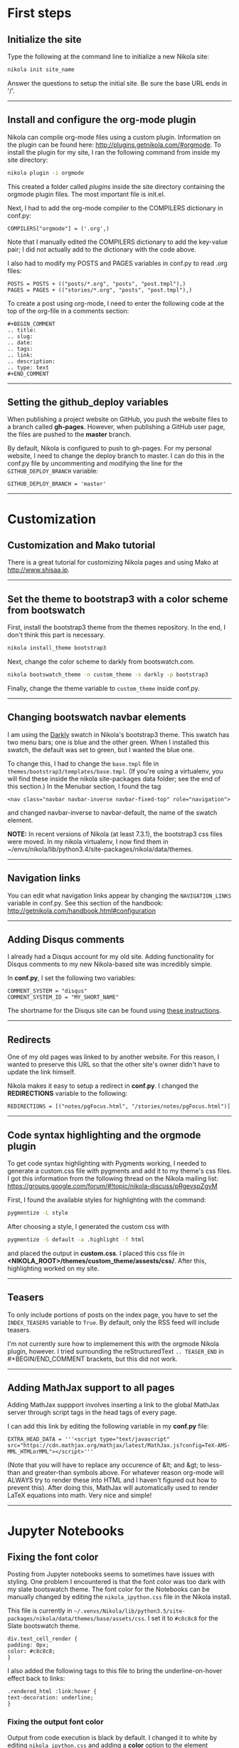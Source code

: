 #+BEGIN_COMMENT
.. title: Nikola
.. slug: nikola
.. date: 12/26/2014
.. tags: nikola
.. link:
.. description: How to setup Nikola for making static websites
.. type: text
#+END_COMMENT
#+OPTIONS: ^:nil
#+TOC: headlines 3

* First steps

** Initialize the site
   Type the following at the command line to initialize a new Nikola
   site:

   #+BEGIN_SRC sh
nikola init site_name
   #+END_SRC

   Answer the questions to setup the initial site. Be sure the base
   URL ends in '/'.

-----

** Install and configure the org-mode plugin
   Nikola can compile org-mode files using a custom
   plugin. Information on the plugin can be found here:
   http://plugins.getnikola.com/#orgmode. To install the plugin for my
   site, I ran the following command from inside my site directory:

   #+BEGIN_SRC sh
nikola plugin -i orgmode
   #+END_SRC

   This created a folder called /plugins/ inside the site directory
   containing the orgmode plugin files. The most important file is
   init.el.

   Next, I had to add the org-mode compiler to the COMPILERS
   dictionary in conf.py:

#+BEGIN_SRC
COMPILERS["orgmode"] = ('.org',)
#+END_SRC
   
   Note that I manually edited the COMPILERS dictionary to add the
   key-value pair; I did not actually add to the dictionary with the
   code above. 
   
   I also had to modify my POSTS and PAGES variables in
   conf.py to read .org files:

   #+BEGIN_SRC
POSTS = POSTS + (("posts/*.org", "posts", "post.tmpl"),)
PAGES = PAGES + (("stories/*.org", "posts", "post.tmpl"),)
   #+END_SRC

   To create a post using org-mode, I need to enter the following code
   at the top of the org-file in a comments section:
   
   #+BEGIN_SRC
#+BEGIN_COMMENT
.. title:
.. slug: 
.. date: 
.. tags: 
.. link:
.. description:
.. type: text
#+END_COMMENT
   #+END_SRC

-----

** Setting the github_deploy variables

   When publishing a project website on GitHub, you push the website
   files to a branch called *gh-pages*. However, when publishing a
   GitHub user page, the files are pushed to the *master* branch.

   By default, Nikola is configured to push to gh-pages. For my
   personal website, I need to change the deploy branch to master. I
   can do this in the conf.py file by uncommenting and modifying the
   line for the =GITHUB_DEPLOY_BRANCH= variable:

   #+BEGIN_SRC
GITHUB_DEPLOY_BRANCH = 'master'
   #+END_SRC

-----

* Customization

** Customization and Mako tutorial
   There is a great tutorial for customizing Nikola pages and using
   Mako at [[http://www.shisaa.jp/postset/nikola-web.html][http://www.shisaa.jp]].

-----

** Set the theme to bootstrap3 with a color scheme from bootswatch
   First, install the bootstrap3 theme from the themes repository. In
   the end, I don't think this part is necessary.

   #+BEGIN_SRC sh
nikola install_theme bootstrap3
   #+END_SRC

   Next, change the color scheme to darkly from bootswatch.com.

   #+BEGIN_SRC sh
nikola bootswatch_theme -n custom_theme -s darkly -p bootstrap3
   #+END_SRC
   
   Finally, change the theme variable to =custom_theme= inside
   conf.py.
   
-----

** Changing bootswatch navbar elements
   I am using the [[http://bootswatch.com/darkly/][Darkly]] swatch in Nikola's bootstrap3 theme. This
   swatch has two menu bars; one is blue and the other green. When I
   installed this swatch, the default was set to green, but I wanted
   the blue one.

   To change this, I had to change the =base.tmpl= file in
   =themes/bootstrap3/templates/base.tmpl=. (If you're using a
   virtualenv, you will find these inside the nikola site-packages
   data folder; see the end of this section.) In the Menubar section,
   I found the tag

   #+BEGIN_SRC
<nav class="navbar navbar-inverse navbar-fixed-top" role="navigation">
   #+END_SRC

   and changed navbar-inverse to navbar-default, the name of the
   swatch element.

   *NOTE:* In recent versions of Nikola (at least 7.3.1), the
   bootstrap3 css files were moved. In my nikola virtualenv, I now
   find them in
   ~/envs/nikola/lib/python3.4/site-packages/nikola/data/themes.
-----

** Navigation links
   You can edit what navigation links appear by changing the
   =NAVIGATION_LINKS= variable in conf.py. See this section of the
   handbook: http://getnikola.com/handbook.html#configuration

-----

** Adding Disqus comments
   I already had a Disqus account for my old site. Adding
   functionality for Disqus comments to my new Nikola-based site was
   incredibly simple.

   In *conf.py*, I set the following two variables:

   #+BEGIN_SRC
COMMENT_SYSTEM = "disqus"
COMMENT_SYSTEM_ID = "MY_SHORT_NAME"
   #+END_SRC
   
   The shortname for the Disqus site can be found using [[https://help.disqus.com/customer/portal/articles/466208-what-s-a-shortname-][these
   instructions]].

-----

** Redirects
   One of my old pages was linked to by another website. For this
   reason, I wanted to preserve this URL so that the other site's
   owner didn't have to update the link himself.

   Nikola makes it easy to setup a redirect in *conf.py*. I changed
   the *REDIRECTIONS* variable to the following:

   #+BEGIN_SRC
REDIRECTIONS = [("notes/pgFocus.html", "/stories/notes/pgFocus.html")]
   #+END_SRC

-----

** Code syntax highlighting and the orgmode plugin
   To get code syntax highlighting with Pygments working, I needed to
   generate a custom.css file with pygments and add it to my theme's
   css files. I got this information from the following thread on the
   Nikola mailing list:
   https://groups.google.com/forum/#!topic/nikola-discuss/pRgevspZgvM

   First, I found the available styles for highlighting with the
   command:

   #+BEGIN_SRC sh
pygmentize -L style
   #+END_SRC

   After choosing a style, I generated the custom css with

   #+BEGIN_SRC sh
pygmentize -S default -a .highlight -f html
   #+END_SRC

   and placed the output in *custom.css*. I placed this css file in
   *<NIKOLA_ROOT>/themes/custom_theme/assests/css/*. After this,
   highlighting worked on my site.

-----
** Teasers
   To only include portions of posts on the index page, you have to
   set the =INDEX_TEASERS= variable to =True=. By default, only the
   RSS feed will include teasers.
   
   I'm not currently sure how to implemement this with the orgmode
   Nikola plugin, however. I tried surrounding the reStructuredText
   =.. TEASER_END= in #+BEGIN/END_COMMENT brackets, but this did not
   work.

-----

** Adding MathJax support to all pages
   Adding MathJax suppport involves inserting a link to the global
   MathJax server through script tags in the head tags of every page.

   I can add this link by editing the following variable in my
   *conf.py* file:

   #+BEGIN_SRC
EXTRA_HEAD_DATA = '''<script type="text/javascript" src="https://cdn.mathjax.org/mathjax/latest/MathJax.js?config=TeX-AMS-MML_HTMLorMML"></script>'''
   #+END_SRC

   (Note that you will have to replace any occurence of &lt; and &gt;
   to less-than and greater-than symbols above. For whatever reason
   org-mode will ALWAYS try to render these into HTML and I haven't
   figured out how to prevent this). After doing this, MathJax will
   automatically used to render LaTeX equations into math. Very nice
   and simple!
-----

* Jupyter Notebooks

** Fixing the font color
   Posting from Jupyter notebooks seems to sometimes have issues with
   styling. One problem I encountered is that the font color was too
   dark with my slate bootswatch theme. The font color for the
   Notebooks can be manually changed by editing the
   =nikola_ipython.css= file in the Nikola install.

   This file is currently in
   =~/.venvs/Nikola/lib/python3.5/site-packages/nikola/data/themes/base/assets/css=. I
   set it to =#c8c8c8= for the Slate bootswatch theme.

   #+BEGIN_SRC
div.text_cell_render {
padding: 0px;
color: #c8c8c8;
}
   #+END_SRC

   I also added the following tags to this file to bring the
   underline-on-hover effect back to links:

   #+BEGIN_SRC
.rendered_html :link:hover {
text-decoration: underline;
}
   #+END_SRC

*** Fixing the output font color
    Output from code execution is black by default. I changed it to
    white by editing =nikola_ipython.css= and adding a *color* option
    to the element *div.output_area pre*:

#+BEGIN_SRC
div.output_area pre {
color: #FFFFFF;
font-size: 13px;
}
#+END_SRC

-----

** Inline LaTeX
   To get inline LaTeX equations working, you need to tell MathJax to
   read =\\(= and =\\)= tags. To do this, edit your *conf.py* file and
   uncomment the default MATHJAX_CONFIG variable:

#+BEGIN_SRC
MATHJAX_CONFIG = """
<script type="text/x-mathjax-config">
MathJax.Hub.Config({
    tex2jax: {
        inlineMath: [ ['$','$'], ["\\\(","\\\)"] ],
        displayMath: [ ['$$','$$'], ["\\\[","\\\]"] ]
    },
    displayAlign: 'center', // Change this to 'center' to center equations.
    "HTML-CSS": {
        styles: {'.MathJax_Display': {"margin": 0}}
    }
});
</script>
"""
#+END_SRC

   For some reason, single dollar signs still doesn't work, but the
   double-backslash parenthesis does, so use this when making inline
   LaTeX in a Jupyter notebook

-----

** Displaying HTML5 Video
   The size of HTML5 video from a Jupyter Notebook on a mobile phone
   is horrible if you don't set the CSS manually; the video will pop
   out of its container. I changed the video tag in
   =assets/css/all-nocdn.css= (both inside the root directory and the
   =output= directory!) to the following so that the video filled the
   size of its container and did not pop out:

#+BEGIN_SRC
video {
  width:  100% !important;
  height: auto !important;
}
#+END_SRC

-----
* Errors

** Duplicated definition of render_listings
   Shortly after switching my GitHub user page from Jekyll to Nikola,
   I received the following error while running the command =nikola
   github_deploy=:

   #+BEGIN_SRC sh
ERROR: Task generation 'render_site' has duplicated definition of 'render_listings:output/listings/index.html'
[2014-12-27T15:09:48Z] ERROR: github_deploy: Build failed, not deploying to GitHub
   #+END_SRC

   I deleted the cache and __pycache__ directories and the doit
   database files after reading around the internet, but this didn't
   fix the problem. Ultimately, I deleted the listings folder which
   fixed it, though I'm not sure how good of a fix this is, since I
   may want to use the feature enabled by listings in the future. I
   believe that this feature is easy insertion of formatted code into
   webpages.
   


